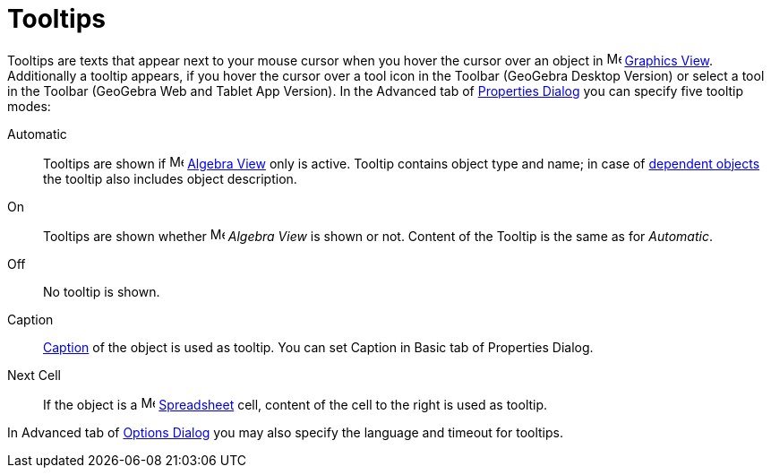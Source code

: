 = Tooltips

Tooltips are texts that appear next to your mouse cursor when you hover the cursor over an object in
image:16px-Menu_view_graphics.svg.png[Menu view graphics.svg,width=16,height=16] xref:/Graphics_View.adoc[Graphics
View]. Additionally a tooltip appears, if you hover the cursor over a tool icon in the Toolbar (GeoGebra Desktop
Version) or select a tool in the Toolbar (GeoGebra Web and Tablet App Version). In the Advanced tab of
xref:/Properties_Dialog.adoc[Properties Dialog] you can specify five tooltip modes:

Automatic::
  Tooltips are shown if image:16px-Menu_view_algebra.svg.png[Menu view algebra.svg,width=16,height=16]
  xref:/Algebra_View.adoc[Algebra View] only is active. Tooltip contains object type and name; in case of
  xref:/Free_Dependent_and_Auxiliary_Objects.adoc[dependent objects] the tooltip also includes object description.
On::
  Tooltips are shown whether image:16px-Menu_view_algebra.svg.png[Menu view algebra.svg,width=16,height=16] _Algebra
  View_ is shown or not. Content of the Tooltip is the same as for _Automatic_.
Off::
  No tooltip is shown.
Caption::
  xref:/Labels_and_Captions.adoc[Caption] of the object is used as tooltip. You can set Caption in Basic tab of
  Properties Dialog.
Next Cell::
  If the object is a image:16px-Menu_view_spreadsheet.svg.png[Menu view spreadsheet.svg,width=16,height=16]
  xref:/Spreadsheet_View.adoc[Spreadsheet] cell, content of the cell to the right is used as tooltip.

In Advanced tab of xref:/Options_Dialog.adoc[Options Dialog] you may also specify the language and timeout for tooltips.
